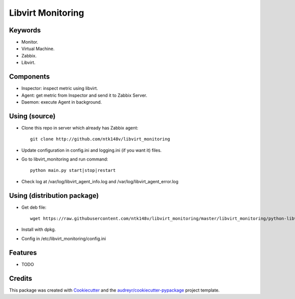 ===============================
Libvirt Monitoring
===============================



.. image:: https://pyup.io/repos/github/ntk148v/libvirt_monitoring/shield.svg
     :target: https://pyup.io/repos/github/ntk148v/libvirt_monitoring/
     :alt: Updates

Keywords
--------

* Monitor.

* Virtual Machine.

* Zabbix.

* Libvirt.

Components
----------

* Inspector: inspect metric using libvirt.

* Agent: get metric from Inspector and send it to Zabbix Server.

* Daemon: execute Agent in background. 

Using (source)
--------------

* Clone this repo in server which already has Zabbix agent::

	git clone http://github.com/ntk148v/libvirt_monitoring

* Update configuration in config.ini and logging.ini (if you want it) files.

* Go to libvirt_monitoring and run command::

	python main.py start|stop|restart

* Check log at /var/log/libvirt_agent_info.log and /var/log/libvirt_agent_error.log

Using (distribution package)
----------------------------

* Get deb file::

	wget https://raw.githubusercontent.com/ntk148v/libvirt_monitoring/master/libvirt_monitoring/python-libvirt-monitoring_1.2.0-1_all.debdist_packages/

* Install with dpkg.

* Config in /etc/libvirt_monitoring/config.ini

Features
--------

* TODO

Credits
---------

This package was created with Cookiecutter_ and the `audreyr/cookiecutter-pypackage`_ project template.

.. _Cookiecutter: https://github.com/audreyr/cookiecutter
.. _`audreyr/cookiecutter-pypackage`: https://github.com/audreyr/cookiecutter-pypackage

